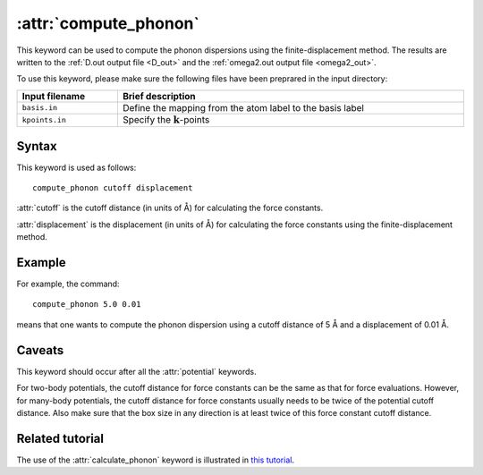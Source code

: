 .. _kw_compute_phonon:
.. index::
   single: compute_phonon (keyword in run.in)

:attr:`compute_phonon`
======================

This keyword can be used to compute the phonon dispersions using the finite-displacement method.
The results are written to the :ref:`D.out output file <D_out>` and the :ref:`omega2.out output file <omega2_out>`.

To use this keyword, please make sure the following files have been preprared in the input directory:

.. list-table::
   :header-rows: 1
   :width: 100%
   :widths: auto

   * - Input filename
     - Brief description
   * - ``basis.in``
     - Define the mapping from the atom label to the basis label
   * - ``kpoints.in``
     - Specify the :math:`\boldsymbol{k}`-points

Syntax
------

This keyword is used as follows::

  compute_phonon cutoff displacement

:attr:`cutoff` is the cutoff distance (in units of Å) for calculating the force constants.

:attr:`displacement` is the displacement (in units of Å) for calculating the force constants using the finite-displacement method.

Example
-------

For example, the command::

    compute_phonon 5.0 0.01

means that one wants to compute the phonon dispersion using a cutoff distance of 5 Å and a displacement of 0.01 Å.

Caveats
-------

This keyword should occur after all the :attr:`potential` keywords.

For two-body potentials, the cutoff distance for force constants can be the same as that for force evaluations.
However, for many-body potentials, the cutoff distance for force constants usually needs to be twice of the potential cutoff distance.
Also make sure that the box size in any direction is at least twice of this force constant cutoff distance.

Related tutorial
----------------

The use of the :attr:`calculate_phonon` keyword is illustrated in `this tutorial <https://github.com/brucefan1983/GPUMD/blob/master/examples/empirical_potentials/phonon_dispersion/Phonon%20Dispersion.ipynb>`_.

